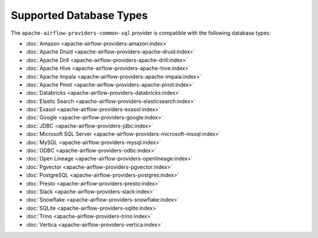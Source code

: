 .. Licensed to the Apache Software Foundation (ASF) under one
   or more contributor license agreements.  See the NOTICE file
   distributed with this work for additional information
   regarding copyright ownership.  The ASF licenses this file
   to you under the Apache License, Version 2.0 (the
   "License"); you may not use this file except in compliance
   with the License.  You may obtain a copy of the License at

..   http://www.apache.org/licenses/LICENSE-2.0

.. Unless required by applicable law or agreed to in writing,
   software distributed under the License is distributed on an
   "AS IS" BASIS, WITHOUT WARRANTIES OR CONDITIONS OF ANY
   KIND, either express or implied.  See the License for the
   specific language governing permissions and limitations
   under the License.

Supported Database Types
========================

The ``apache-airflow-providers-common-sql`` provider is compatible with the following
database types:

- :doc:`Amazon <apache-airflow-providers-amazon:index>`
- :doc:`Apache Druid <apache-airflow-providers-apache-druid:index>`
- :doc:`Apache Drill <apache-airflow-providers-apache-drill:index>`
- :doc:`Apache Hive <apache-airflow-providers-apache-hive:index>`
- :doc:`Apache Impala <apache-airflow-providers-apache-impala:index>`
- :doc:`Apache Pinot <apache-airflow-providers-apache-pinot:index>`
- :doc:`Databricks <apache-airflow-providers-databricks:index>`
- :doc:`Elastic Search <apache-airflow-providers-elasticsearch:index>`
- :doc:`Exasol <apache-airflow-providers-exasol:index>`
- :doc:`Google <apache-airflow-providers-google:index>`
- :doc:`JDBC <apache-airflow-providers-jdbc:index>`
- :doc:`Microsoft SQL Server <apache-airflow-providers-microsoft-mssql:index>`
- :doc:`MySQL <apache-airflow-providers-mysql:index>`
- :doc:`ODBC <apache-airflow-providers-odbc:index>`
- :doc:`Open Lineage <apache-airflow-providers-openlineage:index>`
- :doc:`Pgvector <apache-airflow-providers-pgvector:index>`
- :doc:`PostgreSQL <apache-airflow-providers-postgres:index>`
- :doc:`Presto <apache-airflow-providers-presto:index>`
- :doc:`Slack <apache-airflow-providers-slack:index>`
- :doc:`Snowflake <apache-airflow-providers-snowflake:index>`
- :doc:`SQLite <apache-airflow-providers-sqlite:index>`
- :doc:`Trino <apache-airflow-providers-trino:index>`
- :doc:`Vertica <apache-airflow-providers-vertica:index>`
